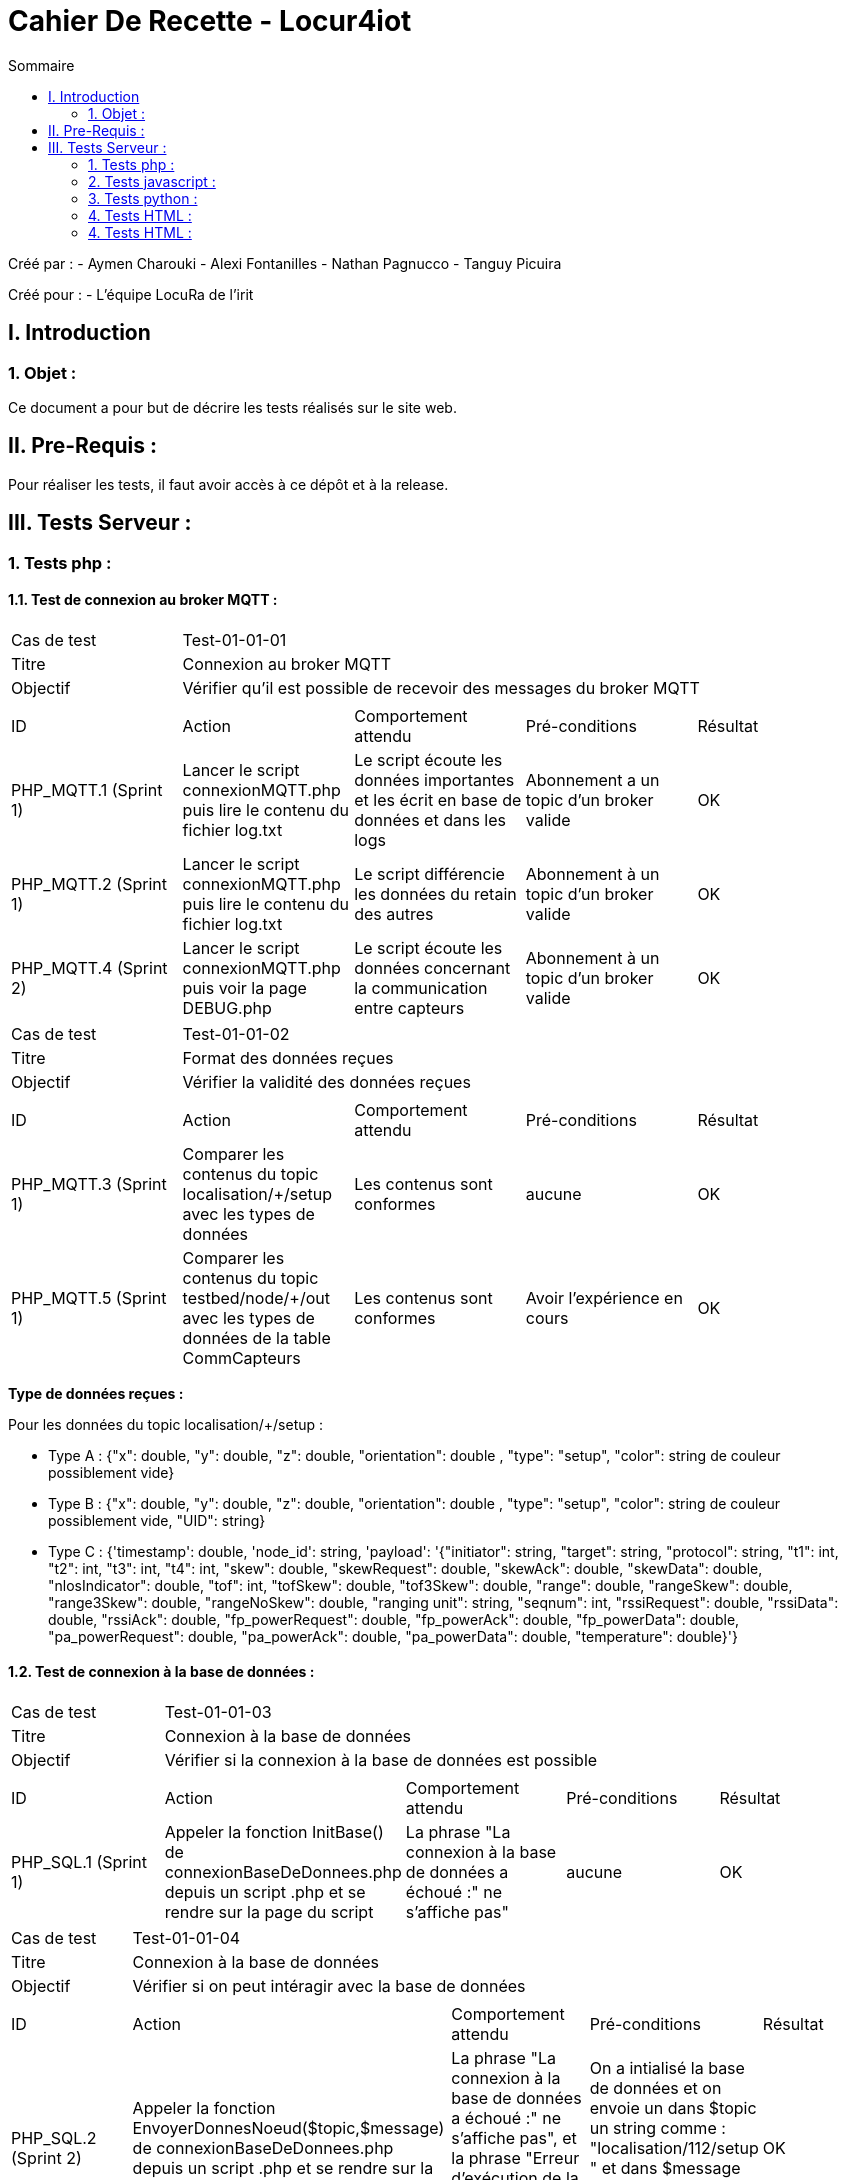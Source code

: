 = Cahier De Recette - Locur4iot
:toc:
:toc-title: Sommaire

:Equipe:  Equipe 4

Créé par : 
- Aymen Charouki
- Alexi Fontanilles
- Nathan Pagnucco
- Tanguy Picuira

Créé pour :  
- L'équipe LocuRa de l'irit


== I. Introduction
=== 1. Objet :
[.text-justify]
Ce document a pour but de décrire les tests réalisés sur le site web.


== II. Pre-Requis :
[.text-justify]

Pour réaliser les tests, il faut avoir accès à ce dépôt et à la release.

== III. Tests Serveur :

=== 1. Tests php :
[.text-justify]

==== 1.1. Test de connexion au broker MQTT :
[.text-justify]

|====

>|Cas de test 4+|Test-01-01-01
>|Titre 4+| Connexion au broker MQTT
>|Objectif 4+| Vérifier qu'il est possible de recevoir des messages du broker MQTT

5+|
^|ID ^|Action ^|Comportement attendu ^|Pré-conditions ^|Résultat 
^|PHP_MQTT.1 (Sprint 1) ^|Lancer le script connexionMQTT.php puis lire le contenu du fichier log.txt ^| Le script écoute les données importantes et les écrit en base de données et dans les logs ^| Abonnement a un topic d'un broker valide ^|OK 
^|PHP_MQTT.2 (Sprint 1)  ^|Lancer le script connexionMQTT.php puis lire le contenu du fichier log.txt ^| Le script différencie les données du retain des autres ^| Abonnement à un topic d'un broker valide ^|OK
^|PHP_MQTT.4 (Sprint 2) ^|Lancer le script connexionMQTT.php puis voir la page DEBUG.php ^| Le script écoute les données concernant la communication entre capteurs ^| Abonnement à un topic d'un broker valide ^| OK
|====

|====

>|Cas de test 4+|Test-01-01-02
>|Titre 4+| Format des données reçues
>|Objectif 4+| Vérifier la validité des données reçues

5+|
^|ID ^|Action ^|Comportement attendu ^|Pré-conditions ^|Résultat
^|PHP_MQTT.3 (Sprint 1) ^|Comparer les contenus du topic localisation/+/setup avec les types de données ^| Les contenus sont conformes ^| aucune ^|OK
^|PHP_MQTT.5 (Sprint 1) ^|Comparer les contenus du topic testbed/node/+/out avec les types de données de la table CommCapteurs ^| Les contenus sont conformes ^| Avoir l'expérience en cours ^| OK
|====

*Type de données reçues :*

Pour les données du topic localisation/+/setup : 

- Type A : {"x": double, "y": double, "z": double, "orientation": double , "type": "setup", "color": string de couleur possiblement vide}

- Type B : {"x": double, "y": double, "z": double, "orientation": double , "type": "setup", "color": string de couleur possiblement vide, "UID": string}

- Type C : {'timestamp': double, 'node_id': string, 'payload': '{"initiator": string, "target": string, "protocol": string, "t1": int, "t2": int, "t3": int, "t4": int, "skew": double, "skewRequest": double, "skewAck": double, "skewData": double, "nlosIndicator": double, "tof": int, "tofSkew": double, "tof3Skew": double, "range": double, "rangeSkew": double, "range3Skew": double, "rangeNoSkew": double, "ranging unit": string, "seqnum": int, "rssiRequest": double, "rssiData": double, "rssiAck": double, "fp_powerRequest": double, "fp_powerAck": double, "fp_powerData": double, "pa_powerRequest": double, "pa_powerAck": double, "pa_powerData": double, "temperature": double}'}

==== 1.2. Test de connexion à la base de données :
[.text-justify]

|====

>|Cas de test 4+|Test-01-01-03
>|Titre 4+| Connexion à la base de données
>|Objectif 4+| Vérifier si la connexion à la base de données est possible

5+|
^|ID ^|Action ^|Comportement attendu ^|Pré-conditions ^|Résultat
^|PHP_SQL.1 (Sprint 1) ^|Appeler la fonction InitBase() de connexionBaseDeDonnees.php depuis un script .php et se rendre sur la page du script ^| La phrase "La connexion à la base de données a échoué :" ne s'affiche pas" ^| aucune ^|OK


|====

|====

>|Cas de test 4+|Test-01-01-04
>|Titre 4+| Connexion à la base de données
>|Objectif 4+| Vérifier si on peut intéragir avec la base de données

5+|
^|ID ^|Action ^|Comportement attendu ^|Pré-conditions ^|Résultat
^|PHP_SQL.2 (Sprint 2) ^|Appeler la fonction  EnvoyerDonnesNoeud($topic,$message) de connexionBaseDeDonnees.php depuis un script .php et se rendre sur la page du script ^| La phrase "La connexion à la base de données a échoué :" ne s'affiche pas", et la phrase "Erreur d'exécution de la requête : " ne s'affiche pas non plus ^| On a intialisé la base de données et on envoie un dans $topic un string comme : "localisation/112/setup " et dans $message un json conforme au type de données reçus ^|OK
^|PHP_SQL.3 (Sprint 2) ^|Appeler la fonction  EnvoyerDonnesNoeud($topic,$message) de connexionBaseDeDonnees.php depuis un script .php et se rendre sur la page du script ^| La phrase "Erreur d'exécution de la requête : " s'affiche ^| On a intialisé la base de données et on modifie la requete pour qu'elle soit incorrecte ^|OK
^|PHP_SQL.4 (Sprint 3) ^|Appeler la fonction afficherDonnees() de connexionBaseDeDonnees.php depuis un script .php et se rendre sur la page du script ^| On voit alors un print simpliste du contenu de la table ^| On a intialisé la base de données et la table DonneesCapteurs contient des données ^|OK
^|PHP_SQL.5 (Sprint 3)  ^|Appeler la fonction UpdateDonneesNoeud($topic,$message) de connexionBaseDeDonnees.php depuis un script .php et se rendre sur la page du script ^| La phrase "La connexion à la base de données a échoué :" ne s'affiche pas", et la phrase "Erreur d'exécution de la requête : " ne s'affiche pas non plus ^| On a intialisé la base de données et on envoie un dans $topic un string comme : "localisation/112/setup " et dans $message un json conforme au type de données reçus ^|OK
^|PHP_SQL.6 (Sprint 3) ^|Envoyer un message json avec plus de colonnes que la base ^| La base s'agrandit en rajoutant une colonne ^| On a intialisé la base de données et on envoie un dans $topic un string comme : "localisation/112/setup " et dans $message un json conforme au type de données reçus ^|OK


|====


=== 2. Tests javascript :
[.text-justify]

==== 2.1. Récupération des données du serveur :
[.text-justify]

|====

>|Cas de test 4+|Test-01-02-01
>|Titre 4+| Récupération des données du serveur
>|Objectif 4+| Vérifier si la récupération des données de php est possible

5+|
^|ID ^|Action ^|Comportement attendu ^|Pré-conditions ^|Résultat
^|JS_RECUP.1 (Sprint 2) ^| Lancer ou inclure le script scriptRecupererDonneesSetup.js  ^| La phrase 'Données récupérées avec succès :' s'écrit dans la console du navigateur ^| aucune ^|OK
^|JS_RECUP.2 (Sprint 2) ^| Lancer ou inclure le script scriptRecupererDonneesSetup.js  ^| La phrase 'Erreur de requête AJAX :' s'écrit dans la console du navigateur ^|  Supprimer ou tronquer les données de donnees.php ^|OK
^|JS_RECUP.3 (Sprint 3) ^| Lancer ou inclure le script scriptRecupererDonneesMobile.js  ^| La phrase 'Données récupérées avec succès :' s'écrit dans la console du navigateur  ^|  Supprimer ou tronquer les données de donnees.php ^|OK
^|JS_RECUP.4 (Sprint 3) ^| Lancer ou inclure le script scriptRecupererDonneesMobile.js  ^| La phrase 'Erreur de requête AJAX :' s'écrit dans la console du navigateur  ^|  Supprimer ou tronquer les données de donnees.php ^|OK
^|JS_RECUP.5 (Sprint 3) ^| Lancer ou inclure le script scriptRecupererDonneesRanging.js  ^| La phrase 'Données récupérées avec succès :' s'écrit dans la console du navigateur  ^|  Supprimer ou tronquer les données de donnees.php ^|OK
^|JS_RECUP.6 (Sprint 3) ^| Lancer ou inclure le script scriptRecupererDonneesRanging.js  ^| La phrase 'Erreur de requête AJAX :' s'écrit dans la console du navigateur  ^|  Supprimer ou tronquer les données de donnees.php ^|OK
^|JS_RECUP.7 (Sprint 3) ^| Lancer ou inclure le script scriptStatusMQTT.js  ^| La phrase 'Données récupérées avec succès :' s'écrit dans la console du navigateur  ^|  Supprimer ou tronquer les données de donnees.php ^|OK
^|JS_RECUP.8 (Sprint 3) ^| Lancer ou inclure le script scriptStatusMQTT.js  ^| La phrase 'Erreur de requête AJAX :' s'écrit dans la console du navigateur  ^|  Supprimer ou tronquer les données de donnees.php ^|OK

|====

==== 2.2. Affichage des données du serveur :
[.text-justify]

|====

>|Cas de test 4+|Test-01-02-01
>|Titre 4+| Affichage des données du serveur
>|Objectif 4+| Vérifier si l'affichage des données de php est correcte

5+|
^|ID ^|Action ^|Comportement attendu ^|Pré-conditions ^|Résultat
^|JS_AFF.1 (Sprint 3) ^| Lancer la fonction afficherDonnees() ^| L'affichage des contenus de toutes les tables de la base de données ^| Il y a des données dans la base de données ^|OK

|====

==== 2.3. Création des points :
[.text-justify]

|====

>|Cas de test 4+|Test-01-02-02
>|Titre 4+| Création des points repésentant l'emplacement des capteurs
>|Objectif 4+| Vérifier si l'affichage des points est correcte

5+|
^|ID ^|Action ^|Comportement attendu ^|Pré-conditions ^|Résultat
^|JS_AFF.1 (Sprint 1) ^| Lancer ou inclure le script scriptCreerPoint.js  ^| La phrase 'Point "idCapteur" crée avec succès' s'écrit dans la console du navigateur et tous les points en base sont inclus dans la page ^| Il y a des données dans la base de données ^|OK
^|JS_AFF.2 (Sprint 2) ^| Lancer ou inclure le script scriptCreerPoint.js pour le mobile  ^| La phrase 'Point "idCapteur" crée avec succès' s'écrit dans la console du navigateur et tous les points en base sont inclus dans la page ^| Il y a des données dans la base de données ^|OK
^|JS_AFF.3 (Sprint 3) ^| Lancer ou inclure le script scriptRecupererDonneesMobile.js sur un point mobile existant  ^| La phrase 'mise a jour du point : "idCapteur"' s'écrit dans la console du navigateur et le point mobile se met à jour  ^| Il y a des données dans la base de données ^|OK
^|JS_AFF.4 (Sprint 3) ^| Lancer ou inclure le script scriptStatusMQTT.js ^| La difference des timestamps s'affiche sur la console du navigateur et une icone clignote en vert | Avoir accès à la base de données + Connexion MQTT ^| OK
^|JS_AFF.5 (Sprint 3) ^| Lancer ou inclure le script scriptStatusMQTT.js ^| La difference des timestamps s'affiche sur la console du navigateur et une icone clignote en rouge | Ne pas avoir accès à la base de données + Connexion MQTT ^| OK
|====

==== 2.4. Voir les donnés des points et transparence des autres points :
[text-justify]

|====
>|Cas de test 4+|Test-01-02-03
>|Titre 4+| Voir les donnés des points et transparence des autres points
>|Objectif 4+| Vérifier si lors du clique sur un point, les autres points deviennent transparents et que les données du point cliqué s'affichent

5+|
^|ID ^|Action ^|Comportement attendu ^|Pré-conditions ^|Résultat
^|JS_AFF.1 (Sprint 2)  ^| Lancer ou inclure le script scriptCreerPoint.js  ^| Les données du point s'affichent à côté et les autres points deviennent transparent ^| Il y a des données dans la base de données ^|OK

|====

==== 2.5. Affichage des étages :
[.text-justify]

|====

>|Cas de test 4+|Test-01-04-02
>|Titre 4+| Affichage des étages
>|Objectif 4+| Vérifier si les étages sélectionnés s'affichent correctement

5+|
^|ID ^|Action ^|Comportement attendu ^|Pré-conditions ^|Résultat
^|HTML.3 (Sprint 3) ^| Se rendre sur la page index.html et sélectionner un ou plusieurs étages ^| Les étages sélectionnés s'affichent correctement, les images de l'étage se superposent de manière lisible et si aucun étage n'est sélectionné, rien ne s'affiche ^| Avoir les images dans le répertoire Projet/app/Images ainsi que les avoir dans le dictionnaire images du fichier scriptChangeLayers.js. Si une nouvelle image est ajoutée, ajouter un listener ^|OK

|====
==== 2.6. Création des cercles :
[.text-justify]

|====

>|Cas de test 4+|Test-01-04-03
>|Titre 4+| Création des cercles
>|Objectif 4+| Vérifier si les bordures du cercles s'affichent correctement

5+|
^|ID ^|Action ^|Comportement attendu ^|Pré-conditions ^|Résultat
^|HTML.3 (Sprint 3) ^| Cliquer sur le bouton activer cercle lorsqu'une experience est en cours ^| Les cercles s'affichent correctement, le bouton change de nom pour devenir "Desactiver Cercles" ^| Avoir lancé une simulation ou une experience pour pouvoir recuperer des donnés de ranging et initiator ^|OK

|====

==== 2.7. Remplissage des cercles :
[.text-justify]

|====

>|Cas de test 4+|Test-01-04-03
>|Titre 4+| Remplissage des cercles
>|Objectif 4+| Vérifier si les cercles se remplissent correctement

5+|
^|ID ^|Action ^|Comportement attendu ^|Pré-conditions ^|Résultat
^|HTML.3 (Sprint 3) ^| Cliquer sur le bouton activer remplissage lorsque un cercle est activer ^| Le remplissage du cercle s'affichenet correctement et le bouton se change en Desactiver Remplissage ^| Avoir activer un cercle au préalable ^|OK

|====

==== 2.8. Création du trait représentant le rail :
[.text-justify]

|====

>|Cas de test 4+|Test-01-04-03
>|Titre 4+| Création du trait représentant le rail
>|Objectif 4+| Vérifier si les étages selectionnés s'affichent correctement

5+|
^|ID ^|Action ^|Comportement attendu ^|Pré-conditions ^|Résultat
^|HTML.3 (Sprint 3) ^| Cliquer sur le bouton activer cercle lorsqu'une experience est en cours ^| Les cercles s'affichent correctement, le bouton change de nom pour devenir "Desactiver Cercles" ^| Avoir lancé une simulation ou une experience pour pouvoir recuperer des donnés de ranging et initiator ^|OK

|====
=== 3. Tests python :
[.text-justify]

==== 3.1. Test de connexion au broker MQTT :
[.text-justify]

|====

>|Cas de test 4+|Test-01-02-03
>|Titre 4+| Test de connexion au broker MQTT
>|Objectif 4+| Vérifier lors du lancement du script python, si la connexion au broker MQTT est possible et si les données sont bien envoyées dans log.txt

5+|
^|ID ^|Action ^|Comportement attendu ^|Pré-conditions ^|Résultat
^|PY_AFF.1 (Sprint 2) ^| Lancer le script mqtttest.py  ^| Dans le fichier log.txt il y a bien toutes les donnés des points et si il s'affiche bien dans la console ^|Avoir python sur sa machine et ne pas bloquer le port 1883 ^|OK

|====

=== 4. Tests HTML :
[.text-justify]

==== 4.1. Affichage de la page index.html :
[.text-justify]

|====
>|Cas de test 4+|Test-01-04-01
>|Titre 4+| Affichage la page index.html
>|Objectif 4+| Vérifier si la page index.html s'affiche correctement

5+|
^|ID ^|Action ^|Comportement attendu ^|Pré-conditions ^|Résultat
^|HTML.1 (Sprint 1) ^| Se rendre sur la page index.html ^| La page ainsi que le header s'affichent ^| Avoir une connexion internet et avoir Docker pour se connecter à la base de données ^|OK

|====

=== 4. Tests HTML :
[.text-justify]

==== 4.1. Affichage de la page index.html :
[.text-justify]

|====
>|Cas de test 4+|Test-01-04-01
>|Titre 4+| Affichage la page index.html
>|Objectif 4+| Vérifier si la page index.html s'affiche correctement

5+|
^|ID ^|Action ^|Comportement attendu ^|Pré-conditions ^|Résultat
^|HTML.1 (Sprint 1) ^| Se rendre sur la page index.html ^| La page ainsi que le header s'affichent ^| Avoir une connexion internet et avoir Docker pour se connecter à la base de données ^|OK

|====



==== 4.2. Application style CSS :
[.text-justify]

|====
>|Cas de test 4+|Test-01-04-02
>|Titre 4+| Application du style CSS
>|Objectif 4+| Vérifier si le style CSS est bien appliqué à la page index.html

5+|
^|ID ^|Action ^|Comportement attendu ^|Pré-conditions ^|Résultat
^|HTML.2 (Sprint 3) ^| Se rendre sur la page index.html ^| La page s'affiche avec le style CSS sur tous les éléments ^| Avoir une connexion internet et avoir Docker pour se connecter à la base de données ^|NOK
